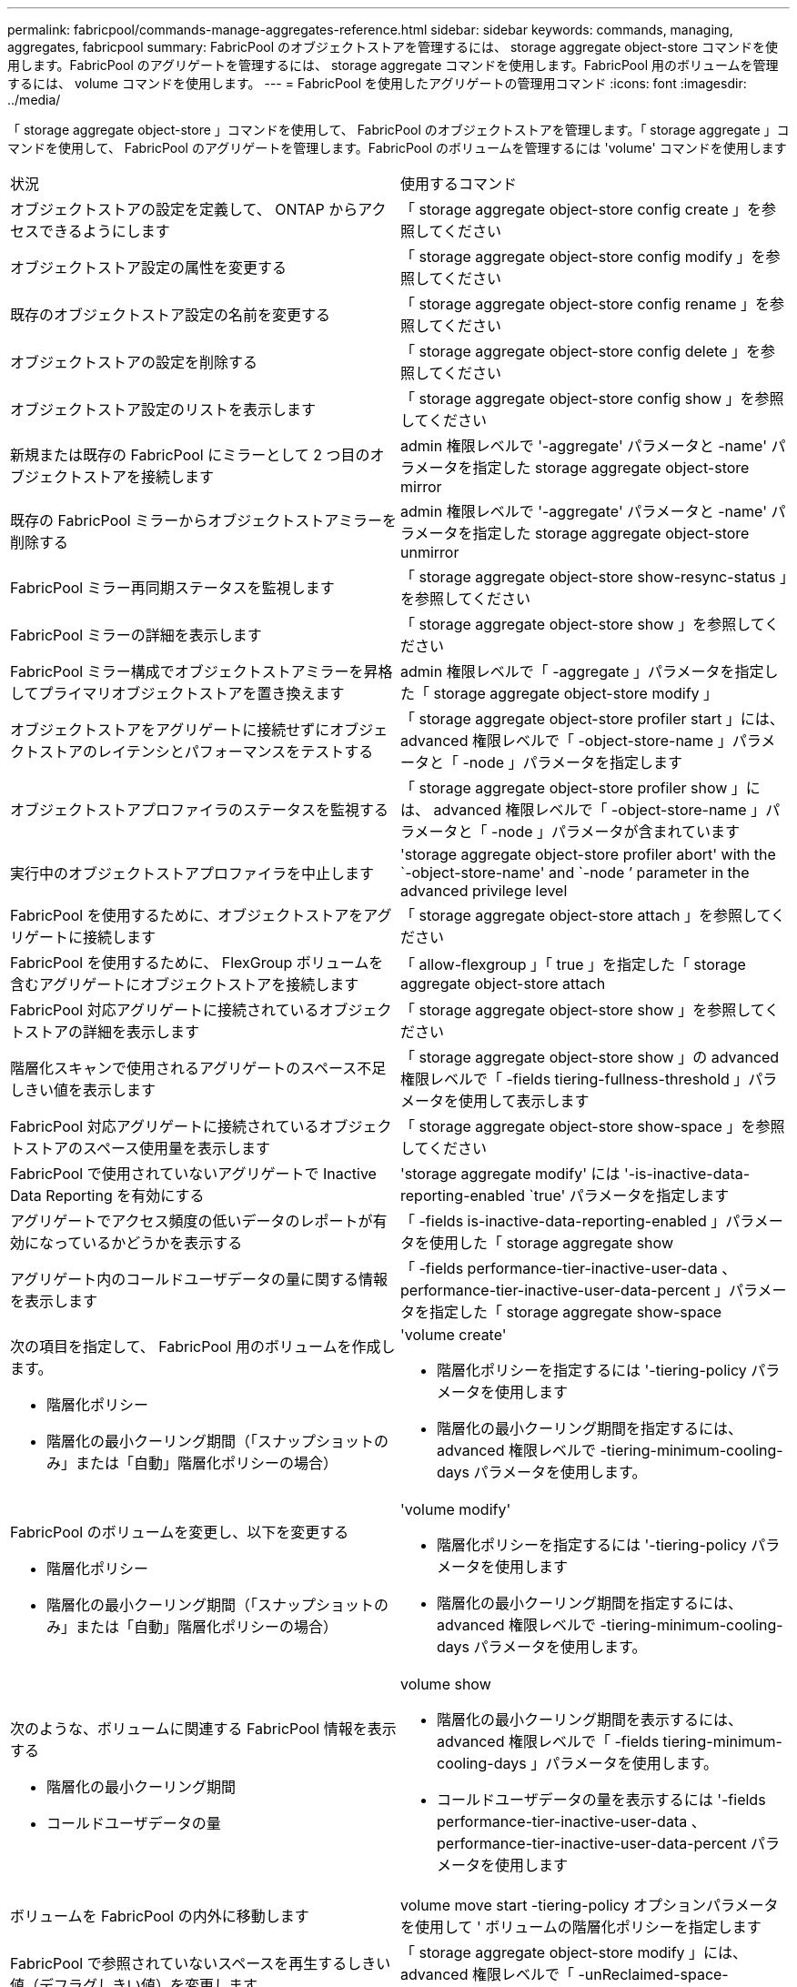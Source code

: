 ---
permalink: fabricpool/commands-manage-aggregates-reference.html 
sidebar: sidebar 
keywords: commands, managing, aggregates, fabricpool 
summary: FabricPool のオブジェクトストアを管理するには、 storage aggregate object-store コマンドを使用します。FabricPool のアグリゲートを管理するには、 storage aggregate コマンドを使用します。FabricPool 用のボリュームを管理するには、 volume コマンドを使用します。 
---
= FabricPool を使用したアグリゲートの管理用コマンド
:icons: font
:imagesdir: ../media/


[role="lead"]
「 storage aggregate object-store 」コマンドを使用して、 FabricPool のオブジェクトストアを管理します。「 storage aggregate 」コマンドを使用して、 FabricPool のアグリゲートを管理します。FabricPool のボリュームを管理するには 'volume' コマンドを使用します

|===


| 状況 | 使用するコマンド 


 a| 
オブジェクトストアの設定を定義して、 ONTAP からアクセスできるようにします
 a| 
「 storage aggregate object-store config create 」を参照してください



 a| 
オブジェクトストア設定の属性を変更する
 a| 
「 storage aggregate object-store config modify 」を参照してください



 a| 
既存のオブジェクトストア設定の名前を変更する
 a| 
「 storage aggregate object-store config rename 」を参照してください



 a| 
オブジェクトストアの設定を削除する
 a| 
「 storage aggregate object-store config delete 」を参照してください



 a| 
オブジェクトストア設定のリストを表示します
 a| 
「 storage aggregate object-store config show 」を参照してください



 a| 
新規または既存の FabricPool にミラーとして 2 つ目のオブジェクトストアを接続します
 a| 
admin 権限レベルで '-aggregate' パラメータと -name' パラメータを指定した storage aggregate object-store mirror



 a| 
既存の FabricPool ミラーからオブジェクトストアミラーを削除する
 a| 
admin 権限レベルで '-aggregate' パラメータと -name' パラメータを指定した storage aggregate object-store unmirror



 a| 
FabricPool ミラー再同期ステータスを監視します
 a| 
「 storage aggregate object-store show-resync-status 」を参照してください



 a| 
FabricPool ミラーの詳細を表示します
 a| 
「 storage aggregate object-store show 」を参照してください



 a| 
FabricPool ミラー構成でオブジェクトストアミラーを昇格してプライマリオブジェクトストアを置き換えます
 a| 
admin 権限レベルで「 -aggregate 」パラメータを指定した「 storage aggregate object-store modify 」



 a| 
オブジェクトストアをアグリゲートに接続せずにオブジェクトストアのレイテンシとパフォーマンスをテストする
 a| 
「 storage aggregate object-store profiler start 」には、 advanced 権限レベルで「 -object-store-name 」パラメータと「 -node 」パラメータを指定します



 a| 
オブジェクトストアプロファイラのステータスを監視する
 a| 
「 storage aggregate object-store profiler show 」には、 advanced 権限レベルで「 -object-store-name 」パラメータと「 -node 」パラメータが含まれています



 a| 
実行中のオブジェクトストアプロファイラを中止します
 a| 
'storage aggregate object-store profiler abort' with the `-object-store-name' and `-node ’ parameter in the advanced privilege level



 a| 
FabricPool を使用するために、オブジェクトストアをアグリゲートに接続します
 a| 
「 storage aggregate object-store attach 」を参照してください



 a| 
FabricPool を使用するために、 FlexGroup ボリュームを含むアグリゲートにオブジェクトストアを接続します
 a| 
「 allow-flexgroup 」「 true 」を指定した「 storage aggregate object-store attach



 a| 
FabricPool 対応アグリゲートに接続されているオブジェクトストアの詳細を表示します
 a| 
「 storage aggregate object-store show 」を参照してください



 a| 
階層化スキャンで使用されるアグリゲートのスペース不足しきい値を表示します
 a| 
「 storage aggregate object-store show 」の advanced 権限レベルで「 -fields tiering-fullness-threshold 」パラメータを使用して表示します



 a| 
FabricPool 対応アグリゲートに接続されているオブジェクトストアのスペース使用量を表示します
 a| 
「 storage aggregate object-store show-space 」を参照してください



 a| 
FabricPool で使用されていないアグリゲートで Inactive Data Reporting を有効にする
 a| 
'storage aggregate modify' には '-is-inactive-data-reporting-enabled `true' パラメータを指定します



 a| 
アグリゲートでアクセス頻度の低いデータのレポートが有効になっているかどうかを表示する
 a| 
「 -fields is-inactive-data-reporting-enabled 」パラメータを使用した「 storage aggregate show



 a| 
アグリゲート内のコールドユーザデータの量に関する情報を表示します
 a| 
「 -fields performance-tier-inactive-user-data 、 performance-tier-inactive-user-data-percent 」パラメータを指定した「 storage aggregate show-space



 a| 
次の項目を指定して、 FabricPool 用のボリュームを作成します。

* 階層化ポリシー
* 階層化の最小クーリング期間（「スナップショットのみ」または「自動」階層化ポリシーの場合）

 a| 
'volume create'

* 階層化ポリシーを指定するには '-tiering-policy パラメータを使用します
* 階層化の最小クーリング期間を指定するには、 advanced 権限レベルで -tiering-minimum-cooling-days パラメータを使用します。




 a| 
FabricPool のボリュームを変更し、以下を変更する

* 階層化ポリシー
* 階層化の最小クーリング期間（「スナップショットのみ」または「自動」階層化ポリシーの場合）

 a| 
'volume modify'

* 階層化ポリシーを指定するには '-tiering-policy パラメータを使用します
* 階層化の最小クーリング期間を指定するには、 advanced 権限レベルで -tiering-minimum-cooling-days パラメータを使用します。




 a| 
次のような、ボリュームに関連する FabricPool 情報を表示する

* 階層化の最小クーリング期間
* コールドユーザデータの量

 a| 
volume show

* 階層化の最小クーリング期間を表示するには、 advanced 権限レベルで「 -fields tiering-minimum-cooling-days 」パラメータを使用します。
* コールドユーザデータの量を表示するには '-fields performance-tier-inactive-user-data 、 performance-tier-inactive-user-data-percent パラメータを使用します




 a| 
ボリュームを FabricPool の内外に移動します
 a| 
volume move start -tiering-policy オプションパラメータを使用して ' ボリュームの階層化ポリシーを指定します



 a| 
FabricPool で参照されていないスペースを再生するしきい値（デフラグしきい値）を変更します
 a| 
「 storage aggregate object-store modify 」には、 advanced 権限レベルで「 -unReclaimed-space-threshold 」パラメータを指定しています



 a| 
階層化スキャンで FabricPool のデータ階層化を開始する前に、アグリゲートの使用率のしきい値を変更します

FabricPool は、ローカル階層の容量が 98% に達するまで、コールドデータをクラウド階層に階層化し続けます。
 a| 
「 storage aggregate object-store modify 」には、 advanced 権限レベルで -tiering-fullness-threshold パラメータを指定しています



 a| 
FabricPool で参照されていないスペースを再生するしきい値を表示します
 a| 
「 storage aggregate object-store show 」または「 storage aggregate object-store show-space 」コマンドに、 advanced 権限レベルで「 -unReclaimed-space-threshold 」パラメータを指定しました

|===